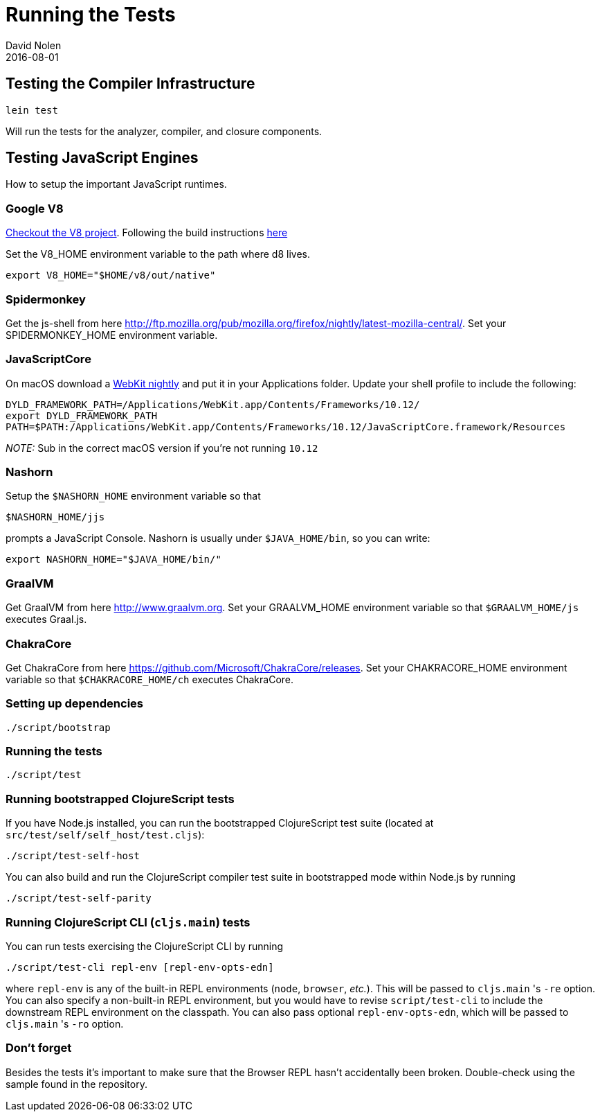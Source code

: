 = Running the Tests
David Nolen
2016-08-01
:type: community
:toc: macro
:icons: font

ifdef::env-github,env-browser[:outfilesuffix: .adoc]

[[testing-the-compiler-infrastructure]]
== Testing the Compiler Infrastructure

[source,bash]
----
lein test
----

Will run the tests for the analyzer, compiler, and closure components.

[[testing-javascript-engines]]
== Testing JavaScript Engines

How to setup the important JavaScript runtimes.

[[google-v8]]
=== Google V8

http://code.google.com/p/v8/[Checkout the V8 project]. Following the
build instructions https://developers.google.com/v8/build[here]

Set the V8_HOME environment variable to the path where d8 lives.

`export V8_HOME="$HOME/v8/out/native"`

[[spidermonkey]]
=== Spidermonkey

Get the js-shell from here
http://ftp.mozilla.org/pub/mozilla.org/firefox/nightly/latest-mozilla-central/.
Set your SPIDERMONKEY_HOME environment variable.

[[javascriptcore]]
=== JavaScriptCore

On macOS download a http://webkit.org[WebKit nightly] and put it in your
Applications folder. Update your shell profile to include the following:

[source,bash]
----
DYLD_FRAMEWORK_PATH=/Applications/WebKit.app/Contents/Frameworks/10.12/
export DYLD_FRAMEWORK_PATH
PATH=$PATH:/Applications/WebKit.app/Contents/Frameworks/10.12/JavaScriptCore.framework/Resources
----

_NOTE:_ Sub in the correct macOS version if you're not running `10.12`

[[nashorn]]
=== Nashorn

Setup the `$NASHORN_HOME` environment variable so that

`$NASHORN_HOME/jjs`

prompts a JavaScript Console. Nashorn is usually under `$JAVA_HOME/bin`,
so you can write:

`export NASHORN_HOME="$JAVA_HOME/bin/"`

[[graalvm]]
=== GraalVM

Get GraalVM from here
http://www.graalvm.org.
Set your GRAALVM_HOME environment variable so that `$GRAALVM_HOME/js` executes Graal.js.

[[chakracore]]
=== ChakraCore

Get ChakraCore from here
https://github.com/Microsoft/ChakraCore/releases.
Set your CHAKRACORE_HOME environment variable so that `$CHAKRACORE_HOME/ch` executes ChakraCore.

[[setting-up-dependencies]]
=== Setting up dependencies

[source,bash]
----
./script/bootstrap
----

[[running-the-tests]]
=== Running the tests

[source,bash]
----
./script/test
----

[[running-bootstrapped-clojurescript-tests]]
=== Running bootstrapped ClojureScript tests

If you have Node.js installed, you can run the bootstrapped
ClojureScript test suite (located at
`src/test/self/self_host/test.cljs`):

[source,bash]
----
./script/test-self-host
----

You can also build and run the ClojureScript compiler test suite in
bootstrapped mode within Node.js by running

[source,bash]
----
./script/test-self-parity
----

[[running-clojurescript-cli-tests]]
=== Running ClojureScript CLI (`cljs.main`) tests

You can run tests exercising the ClojureScript CLI by running

[source,bash]
----
./script/test-cli repl-env [repl-env-opts-edn]
----

where `repl-env` is any of the built-in REPL environments (`node`, `browser`, _etc._). This will be passed to `cljs.main` 's `-re` option. You can also specify a non-built-in REPL environment, but you would have to revise `script/test-cli` to include the downstream REPL environment on the classpath. You can also pass optional `repl-env-opts-edn`, which will be passed to `cljs.main` 's `-ro` option. 

[[dont-forget]]
=== Don't forget

Besides the tests it's important to make sure that the Browser REPL
hasn't accidentally been broken. Double-check using the sample found in
the repository.
